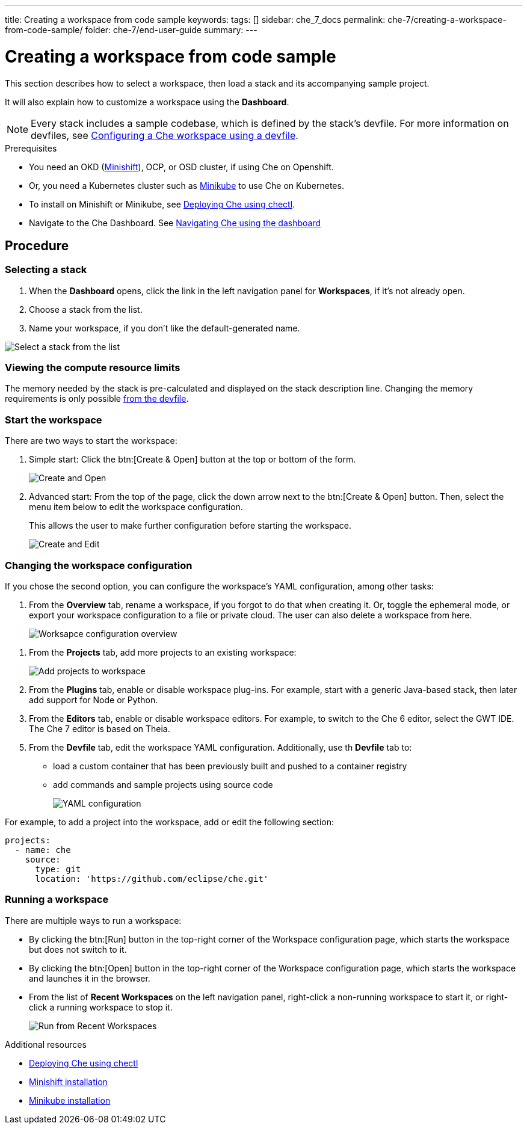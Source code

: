 ---
title: Creating a workspace from code sample
keywords:
tags: []
sidebar: che_7_docs
permalink: che-7/creating-a-workspace-from-code-sample/
folder: che-7/end-user-guide
summary:
---

:page-liquid:

[id="creating-a-workspace-from-code-sample"]
= Creating a workspace from code sample

This section describes how to select a workspace, then load a stack and its accompanying sample project.

It will also explain how to customize a workspace using the *Dashboard*.

[NOTE]
====
Every stack includes a sample codebase, which is defined by the stack's devfile. For more information on devfiles, see link:{site-baseurl}che-7/configuring-a-workspace-using-a-devfile[Configuring a Che workspace using a devfile].
====

.Prerequisites

* You need an OKD (link:https://www.okd.io/minishift/[Minishift]), OCP, or OSD cluster, if using Che on Openshift.

* Or, you need a Kubernetes cluster such as link:https://github.com/kubernetes/minikube#installation[Minikube] to use Che on Kubernetes.

* To install on Minishift or Minikube, see link:{site-baseurl}che-7/running-che-locally/#deploying-che-using-chectl[Deploying Che using chectl].

* Navigate to the Che Dashboard. See link:che-quick-starts.html#navigating-che-using-the-dashboard_che-quick-starts[Navigating Che using the dashboard]

[discrete]
== Procedure

=== Selecting a stack

. When the *Dashboard* opens, click the link in the left navigation panel for *Workspaces*, if it's not already open.

. Choose a stack from the list.

. Name your workspace, if you don't like the default-generated name.

image::workspaces/select-workpace.png[Select a stack from the list]

=== Viewing the compute resource limits

The memory needed by the stack is pre-calculated and displayed on the stack description line. Changing the memory requirements is only possible xref:#configure-devfile[from the devfile].

=== Start the workspace

There are two ways to start the workspace:

. Simple start: Click the btn:[Create & Open] button at the top or bottom of the form.
+
image::workspaces/create-and-open.png[Create and Open]

. Advanced start: From the top of the page, click the down arrow next to the btn:[Create & Open] button. Then, select the menu item below to edit the workspace configuration.
+
This allows the user to make further configuration before starting the workspace.
+
image::workspaces/create-and-edit.png[Create and Edit]

=== Changing the workspace configuration

If you chose the second option, you can configure the workspace's YAML configuration, among other tasks:

. From the *Overview* tab, rename a workspace, if you forgot to do that when creating it. Or, toggle the ephemeral mode, or export your workspace configuration to a file or private cloud. The user can also delete a workspace from here.
+
image::workspaces/workspace-config-overview.png[Worksapce configuration overview]

// TODO https://github.com/eclipse/che/issues/13665 fix screenshot
. From the *Projects* tab, add more projects to an existing workspace:
+
image::workspaces/workspace-config-projects.png[Add projects to workspace]

. From the *Plugins* tab, enable or disable workspace plug-ins. For example, start with a generic Java-based stack, then later add support for Node or Python.

. From the *Editors* tab, enable or disable workspace editors. For example, to switch to the Che 6 editor, select the GWT IDE. The Che 7 editor is based on Theia.

[id="configure-devfile"]
[start=5]
. From the *Devfile* tab, edit the workspace YAML configuration. Additionally, use th *Devfile* tab to:
+
** load a custom container that has been previously built and pushed to a container registry
** add commands and sample projects using source code
+
image::workspaces/workspace-config-yaml.png[YAML configuration]

For example, to add a project into the workspace, add or edit the following section:

[source,yaml]
----
projects:
  - name: che
    source:
      type: git
      location: 'https://github.com/eclipse/che.git'
----

=== Running a workspace

There are multiple ways to run a workspace:

* By clicking the btn:[Run] button in the top-right corner of the Workspace configuration page, which starts the workspace but does not switch to it.
* By clicking the btn:[Open] button in the top-right corner of the Workspace configuration page, which starts the workspace and launches it in the browser.
* From the list of *Recent Workspaces* on the left navigation panel, right-click a non-running workspace to start it, or right-click a running workspace to stop it.
+
image::workspaces/run-from-recent-workspaces.png[Run from Recent Workspaces]

.Additional resources

* link:{site-baseurl}che-7/running-che-locally/#deploying-che-using-chectl[Deploying Che using chectl]
* link:https://docs.okd.io/latest/minishift/getting-started/preparing-to-install.html[Minishift installation]
* link:https://github.com/kubernetes/minikube#installation[Minikube installation]
